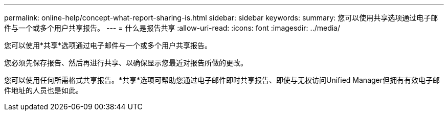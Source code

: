 ---
permalink: online-help/concept-what-report-sharing-is.html 
sidebar: sidebar 
keywords:  
summary: 您可以使用共享选项通过电子邮件与一个或多个用户共享报告。 
---
= 什么是报告共享
:allow-uri-read: 
:icons: font
:imagesdir: ../media/


[role="lead"]
您可以使用*共享*选项通过电子邮件与一个或多个用户共享报告。

您必须先保存报告、然后再进行共享、以确保显示您最近对报告所做的更改。

您可以使用任何所需格式共享报告。*共享*选项可帮助您通过电子邮件即时共享报告、即使与无权访问Unified Manager但拥有有效电子邮件地址的人员也是如此。
